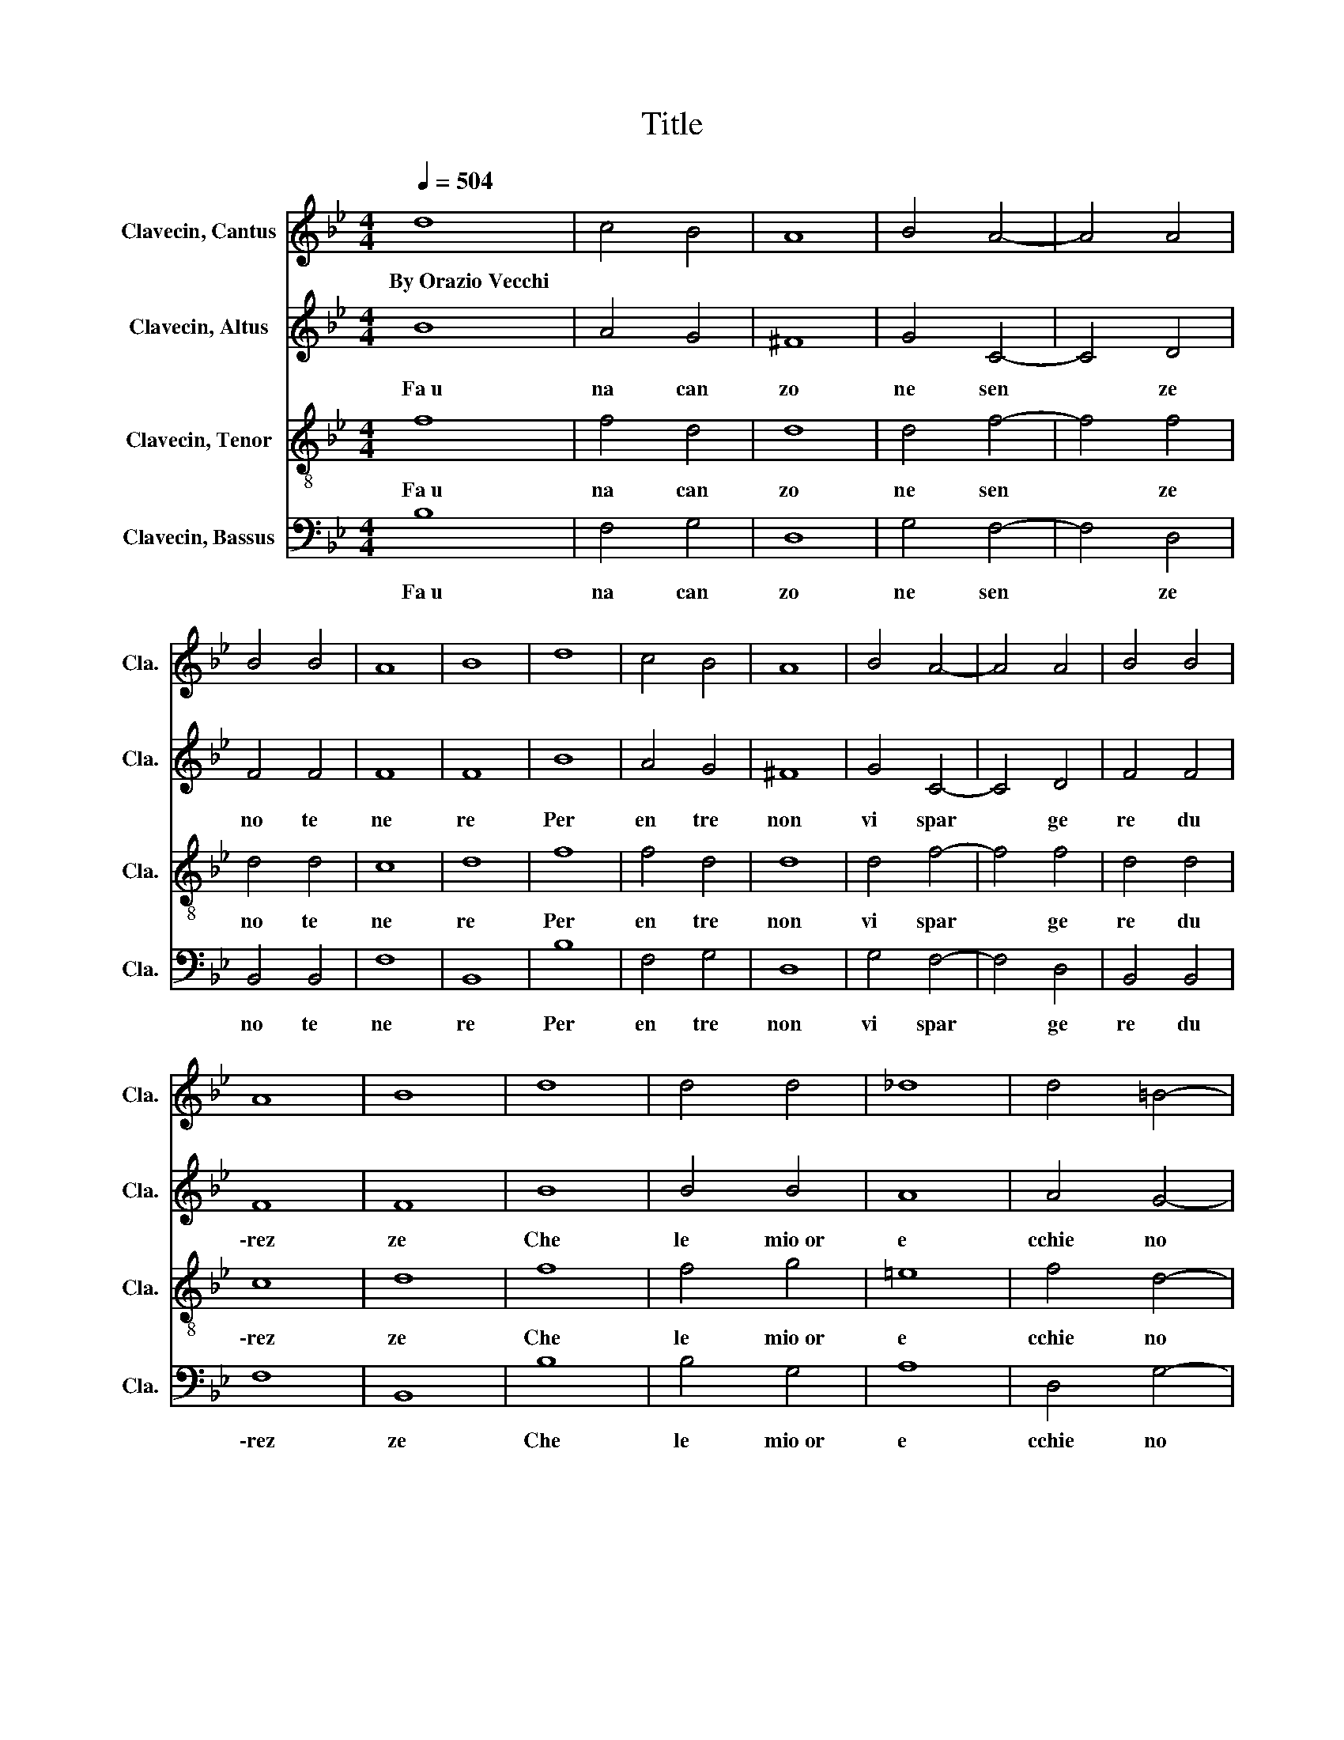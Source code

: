 X:1
T:Title
%%score 1 2 3 4
L:1/8
Q:1/4=504
M:4/4
K:Bb
V:1 treble nm="Clavecin, Cantus" snm="Cla."
V:2 treble nm="Clavecin, Altus" snm="Cla."
V:3 treble-8 nm="Clavecin, Tenor" snm="Cla."
V:4 bass nm="Clavecin, Bassus" snm="Cla."
V:1
 d8 | c4 B4 | A8 | B4 A4- | A4 A4 | B4 B4 | A8 | B8 | d8 | c4 B4 | A8 | B4 A4- | A4 A4 | B4 B4 | %14
w: By~Orazio~Vecchi||||||||||||||
 A8 | B8 | d8 | d4 d4 | _d8 | d4 =B4- | B4 c4 | c4 e4 | d8 | =B8 | z8 | z8 | z8 | z8 | z8 | z8 | %30
w: ||||||||||||||||
 z8 | z8 | B8- | B4 c4 | A8- | A4 A4 | B8- | B4 B4 | A8 | A4 A4 | G8 | F4 F4- | F4 E4 | D8 | D8 | %45
w: |||||||||||||||
 z8 | z8 | z8 | z8 | z8 | z8 | z8 | z8 | B8- | B4 c4 | A8- | A4 A4 | B8- | B4 B4 | A8 | A4 A4 | %61
w: ||||||||||||||||
 G8 | F4 F4- | F4 E4 | D8 | D8- | D8 | d8 | c4 B4 | A8 | B4 A4- | A4 A4 | B4 B4 | A8 | B8 | d8 | %76
w: |||||||||||||||
 c4 B4 | A8 | B4 A4- | A4 A4 | B4 B4 | A8 | B8 | d8 | d4 d4 | _d8 | d4 =B4- | B4 c4 | c4 e4 | d8 | %90
w: ||||||||||||||
 =B8 | z8 | z8 | z8 | z8 | z8 | z8 | z8 | z8 | B8- | B4 c4 | A8- | A4 A4 | B8- | B4 B4 | A8 | %106
w: ||||||||||||||||
 A4 A4 | G8 | F4 F4- | F4 E4 | D8 | D8 | z8 | z8 | z8 | z8 | z8 | z8 | z8 | z8 | B8- | B4 c4 | %122
w: ||||||||||||||||
 A8- | A4 A4 | B8- | B4 B4 | A8 | A4 A4 | G8 | F4 F4- | F4 E4 | D8 | D8- | D8 | d8 | c4 B4 | A8 | %137
w: |||||||||||||||
 B4 A4- | A4 A4 | B4 B4 | A8 | B8 | d8 | c4 B4 | A8 | B4 A4- | A4 A4 | B4 B4 | A8 | B8 | d8 | %151
w: ||||||||||||||
 d4 d4 | _d8 | d4 =B4- | B4 c4 | c4 e4 | d8 | =B8 | z8 | z8 | z8 | z8 | z8 | z8 | z8 | z8 | B8- | %167
w: ||||||||||||||||
 B4 c4 | A8- | A4 A4 | B8- | B4 B4 | A8 | A4 A4 | G8 | F4 F4- | F4 E4 | D8 | D8 | z8 | z8 | z8 | %182
w: |||||||||||||||
 z8 | z8 | z8 | z8 | z8 | B8- | B4 c4 | A8- | A4 A4 | B8- | B4 B4 | A8 | A4 A4 | G8 | F4 F4- | %197
w: |||||||||||||||
 F4 E4 | D8 | D8- | D8 | d8 | c4 B4 | A8 | B4 A4- | A4 A4 | B4 B4 | A8 | B8 | d8 | c4 B4 | A8 | %212
w: |||||||||||||||
 B4 A4- | A4 A4 | B4 B4 | A8 | B8 | d8 | d4 d4 | _d8 | d4 =B4- | B4 c4 | c4 e4 | d8 | =B8 | z8 | %226
w: ||||||||||||||
 z8 | z8 | z8 | z8 | z8 | z8 | z8 | B8- | B4 c4 | A8- | A4 A4 | B8- | B4 B4 | A8 | A4 A4 | G8 | %242
w: ||||||||||||||||
 F4 F4- | F4 E4 | D8 | D8 | z8 | z8 | z8 | z8 | z8 | z8 | z8 | z8 | B8- | B4 c4 | A8- | A4 A4 | %258
w: ||||||||||||||||
 B8- | B4 B4 | A8 | A4 A4 | G8 | F4 F4- | F4 E4 | D8 | D8- | D8 |] %268
w: ||||||||||
V:2
 B8 | A4 G4 | ^F8 | G4 C4- | C4 D4 | F4 F4 | F8 | F8 | B8 | A4 G4 | ^F8 | G4 C4- | C4 D4 | F4 F4 | %14
w: Fa~u|na~ can|zo|ne~ sen|* ze~|no te~|ne|re~|Per~|en tre~|non~|vi~ spar|* ge|re~ du|
 F8 | F8 | B8 | B4 B4 | A8 | A4 G4- | G4 G4 | G4 G4 | ^F8 | G8 | D8 | D4 D4 | B,8 | B,4 B,4 | B,8 | %29
w: \-rez|ze~|Che~|le~ mio~or|e|cchie~ no~|* vi~|so no~a|vez|ze~|Fal|la~ d'un~|tuo~|no~ ch'in~|vi|
 B,4 B,4 | C8 | D8 | G8- | G4 G4 | F8- | F4 F4 | z4 F4- | F4 G4 | =E8 | =E4 F4 | E8 | D4 D4- | %42
w: ta~al~ dor|mi|re~|Dol|* ce~|men|* te,~|dol|* ce~|men|te~ fa|cen|do~ la~|
 D4 C4 | A,8 | =B,8 | D8 | D4 D4 | B,8 | B,4 B,4 | B,8 | B,4 B,4 | C8 | D8 | G8- | G4 G4 | F8- | %56
w: * fi|ni|re.~||||||||||||
 F4 F4 | z4 F4- | F4 G4 | =E8 | =E4 F4 | E8 | D4 D4- | D4 C4 | A,8 | =B,8- | B,8 | B8 | A4 G4 | %69
w: |||||||||||Per~|en tre~|
 ^F8 | G4 C4- | C4 D4 | F4 F4 | F8 | F8 | B8 | A4 G4 | ^F8 | G4 C4- | C4 D4 | F4 F4 | F8 | F8 | %83
w: non~|vi~ spar|* ge|re~ du|rez|ze~|Per~|en tre~|non~|vi~ spar|* ge|re~ du|\-rez|ze~|
 B8 | B4 B4 | A8 | A4 G4- | G4 G4 | G4 G4 | ^F8 | G8 | D8 | D4 D4 | B,8 | B,4 B,4 | B,8 | B,4 B,4 | %97
w: Che~|le~ mio~or|e|cchie~ no~|* vi~|so no~a|vez|ze~|||||||
 C8 | D8 | G8- | G4 G4 | F8- | F4 F4 | z4 F4- | F4 G4 | =E8 | =E4 F4 | E8 | D4 D4- | D4 C4 | A,8 | %111
w: ||||||||||||||
 =B,8 | D8 | D4 D4 | B,8 | B,4 B,4 | B,8 | B,4 B,4 | C8 | D8 | G8- | G4 G4 | F8- | F4 F4 | z4 F4- | %125
w: ||||||||||||||
 F4 G4 | =E8 | =E4 F4 | E8 | D4 D4- | D4 C4 | A,8 | =B,8- | B,8 | B8 | A4 G4 | ^F8 | G4 C4- | %138
w: |||||||||Ne~|vi~ far~|ci|fra~�~ se|
 C4 D4 | F4 F4 | F8 | F8 | B8 | A4 G4 | ^F8 | G4 C4- | C4 D4 | F4 F4 | F8 | F8 | B8 | B4 B4 | A8 | %153
w: * gno~|con ta~|se|gno~|Ne~|vi~ far~|ci|fra~�~ se|* gno~|con ta~|se|gno~|Sop|ra~o gni~|co|
 A4 G4- | G4 G4 | G4 G4 | ^F8 | G8 | D8 | D4 D4 | B,8 | B,4 B,4 | B,8 | B,4 B,4 | C8 | D8 | G8- | %167
w: sa~ quest'~|* e'~l~|mio~ di|se|gno~||||||||||
 G4 G4 | F8- | F4 F4 | z4 F4- | F4 G4 | =E8 | =E4 F4 | E8 | D4 D4- | D4 C4 | A,8 | =B,8 | D8 | %180
w: |||||||||||||
 D4 D4 | B,8 | B,4 B,4 | B,8 | B,4 B,4 | C8 | D8 | G8- | G4 G4 | F8- | F4 F4 | z4 F4- | F4 G4 | %193
w: |||||||||||||
 =E8 | =E4 F4 | E8 | D4 D4- | D4 C4 | A,8 | =B,8- | B,8 | B8 | A4 G4 | ^F8 | G4 C4- | C4 D4 | %206
w: ||||||||Con~|que sto~|sti|le~il~ for|* tu|
 F4 F4 | F8 | F8 | B8 | A4 G4 | ^F8 | G4 C4- | C4 D4 | F4 F4 | F8 | F8 | B8 | B4 B4 | A8 | A4 G4- | %221
w: na to~Or|fe|o~|Con~|que sto~|sti|le~il~ for|* tu|na to~Or|\-fe|o~|Pro|ser pi|na~|la~ gi�~|
 G4 G4 | G4 G4 | ^F8 | G8 | D8 | D4 D4 | B,8 | B,4 B,4 | B,8 | B,4 B,4 | C8 | D8 | G8- | G4 G4 | %235
w: * pla|car~ po|te|o,~|Que|sto~�~ lo~|sti|le~ che~|que|tar~ gi�~|fe|o~|Con~|* dol|
 F8- | F4 F4 | z4 F4- | F4 G4 | =E8 | =E4 F4 | E8 | D4 D4- | D4 C4 | A,8 | =B,8 | D8 | D4 D4 | %248
w: cez|* za,~|con~|* dol|cez|za~�~ Saul~|lo~|spi ri|* to~|re|al.~|Que|sto~�~ lo~|
 B,8 | B,4 B,4 | B,8 | B,4 B,4 | C8 | D8 | G8- | G4 G4 | F8- | F4 F4 | z4 F4- | F4 G4 | =E8 | %261
w: sti|le~ che~|que|tar~ gi�~|fe|o~|Con~|* dol|cez|* za,~|con~|* dol|cez|
 =E4 F4 | E8 | D4 D4- | D4 C4 | A,8 | =B,8- | B,8 |] %268
w: za~�~ Saul~|lo~|spi ri|* to~|re|\-al~||
V:3
 f8 | f4 d4 | d8 | d4 f4- | f4 f4 | d4 d4 | c8 | d8 | f8 | f4 d4 | d8 | d4 f4- | f4 f4 | d4 d4 | %14
w: Fa~u|na~ can|zo|ne~ sen|* ze~|no te~|ne|re~|Per~|en tre~|non~|vi~ spar|* ge|re~ du|
 c8 | d8 | f8 | f4 g4 | =e8 | f4 d4- | d4 e4 | c4 B4 | A8 | G8 | F8 | F4 F4 | G8 | G4 G4 | G8 | %29
w: \-rez|ze~|Che~|le~ mio~or|e|cchie~ no~|* vi~|so no~a|vez|ze~||||||
 G4 B4 | A8 | B8 | e8- | e4 c4 | d8- | d4 d4 | d8- | d4 d4 | _d8 | _d4 =d4 | B8 | B4 B4- | B4 G4 | %43
w: |||Dol|* ce~|men|* te,~|dol|* ce~|men|te~ fa|cen|do~ la~|* fi|
 ^F8 | G8 | F8 | F4 F4 | G8 | G4 G4 | G8 | G4 B4 | A8 | B8 | e8- | e4 c4 | d8- | d4 d4 | d8- | %58
w: ni|re.~||||||||||||||
 d4 d4 | _d8 | _d4 =d4 | B8 | B4 B4- | B4 G4 | ^F8 | G8- | G8 | f8 | f4 d4 | d8 | d4 f4- | f4 f4 | %72
w: |||||||||Per~|en tre~|non~|vi~ spar|* ge|
 d4 d4 | c8 | d8 | f8 | f4 d4 | d8 | d4 f4- | f4 f4 | d4 d4 | c8 | d8 | f8 | f4 g4 | =e8 | f4 d4- | %87
w: re~ du|rez|ze~|Per~|en tre~|non~|vi~ spar|* ge|re~ du|\-rez|ze~|Che~|le~ mio~or|e|cchie~ no~|
 d4 e4 | c4 B4 | A8 | G8 | F8 | F4 F4 | G8 | G4 G4 | G8 | G4 B4 | A8 | B8 | e8- | e4 c4 | d8- | %102
w: * vi~|so no~a|vez|ze~||||||||||||
 d4 d4 | d8- | d4 d4 | _d8 | _d4 =d4 | B8 | B4 B4- | B4 G4 | ^F8 | G8 | F8 | F4 F4 | G8 | G4 G4 | %116
w: ||||||||||||||
 G8 | G4 B4 | A8 | B8 | e8- | e4 c4 | d8- | d4 d4 | d8- | d4 d4 | _d8 | _d4 =d4 | B8 | B4 B4- | %130
w: ||||||||||||||
 B4 G4 | ^F8 | G8- | G8 | f8 | f4 d4 | d8 | d4 f4- | f4 f4 | d4 d4 | c8 | d8 | f8 | f4 d4 | d8 | %145
w: ||||Ne~|vi~ far~|ci|fra~�~ se|* gno~|con ta~|se|gno~|Ne~|vi~ far~|ci|
 d4 f4- | f4 f4 | d4 d4 | c8 | d8 | f8 | f4 g4 | =e8 | f4 d4- | d4 e4 | c4 B4 | A8 | G8 | F8 | %159
w: fra~�~ se|* gno~|con ta~|se|gno~|Sop|ra~o gni~|co|sa~ quest'~|* e'~l~|mio~ di|se|gno~||
 F4 F4 | G8 | G4 G4 | G8 | G4 B4 | A8 | B8 | e8- | e4 c4 | d8- | d4 d4 | d8- | d4 d4 | _d8 | %173
w: ||||||||||||||
 _d4 =d4 | B8 | B4 B4- | B4 G4 | ^F8 | G8 | F8 | F4 F4 | G8 | G4 G4 | G8 | G4 B4 | A8 | B8 | e8- | %188
w: |||||||||||||||
 e4 c4 | d8- | d4 d4 | d8- | d4 d4 | _d8 | _d4 =d4 | B8 | B4 B4- | B4 G4 | ^F8 | G8- | G8 | f8 | %202
w: |||||||||||||Con~|
 f4 d4 | d8 | d4 f4- | f4 f4 | d4 d4 | c8 | d8 | f8 | f4 d4 | d8 | d4 f4- | f4 f4 | d4 d4 | c8 | %216
w: que sto~|sti|le~il~ for|* tu|na to~Or|fe|o~|Con~|que sto~|sti|le~il~ for|* tu|na to~Or|\-fe|
 d8 | f8 | f4 g4 | =e8 | f4 d4- | d4 e4 | c4 B4 | A8 | G8 | F8 | F4 F4 | G8 | G4 G4 | G8 | G4 B4 | %231
w: o~|Pro|ser pi|na~|la~ gi�~|* pla|car~ po|te|o,~|||||||
 A8 | B8 | e8- | e4 c4 | d8- | d4 d4 | d8- | d4 d4 | _d8 | _d4 =d4 | B8 | B4 B4- | B4 G4 | ^F8 | %245
w: ||Con~|* dol|cez|* za,~|con~|* dol|cez|za~�~ Saul~|lo~|spi ri|* to~|re|
 G8 | F8 | F4 F4 | G8 | G4 G4 | G8 | G4 B4 | A8 | B8 | e8- | e4 c4 | d8- | d4 d4 | d8- | d4 d4 | %260
w: al.~|||||||||Con~|* dol|cez|* za,~|con~|* dol|
 _d8 | _d4 =d4 | B8 | B4 B4- | B4 G4 | ^F8 | G8- | G8 |] %268
w: cez|za~�~ Saul~|lo~|spi ri|* to~|re|\-al~||
V:4
 B,8 | F,4 G,4 | D,8 | G,4 F,4- | F,4 D,4 | B,,4 B,,4 | F,8 | B,,8 | B,8 | F,4 G,4 | D,8 | %11
w: Fa~u|na~ can|zo|ne~ sen|* ze~|no te~|ne|re~|Per~|en tre~|non~|
 G,4 F,4- | F,4 D,4 | B,,4 B,,4 | F,8 | B,,8 | B,8 | B,4 G,4 | A,8 | D,4 G,4- | G,4 C,4 | C,4 G,4 | %22
w: vi~ spar|* ge|re~ du|\-rez|ze~|Che~|le~ mio~or|e|cchie~ no~|* vi~|so no~a|
 D,8 | G,,8 | B,,8 | B,,4 B,,4 | E,8 | E,4 E,4 | E,8 | E,4 G,4 | F,8 | B,,8 | z8 | z8 | z8 | z8 | %36
w: vez|ze~|Fal|la~ d'un~|tuo~|no~ ch'in~|vi|ta~al~ dor|mi|re~|||||
 B,8- | B,4 G,4 | A,8 | A,4 D,4 | E,8 | B,,4 B,,4- | B,,4 C,4 | D,8 | G,,8 | B,,8 | B,,4 B,,4 | %47
w: dol|* ce~|men|te~ fa|cen|do~ la~|* fi|ni|re.~|||
 E,8 | E,4 E,4 | E,8 | E,4 G,4 | F,8 | B,,8 | z8 | z8 | z8 | z8 | B,8- | B,4 G,4 | A,8 | A,4 D,4 | %61
w: ||||||||||||||
 E,8 | B,,4 B,,4- | B,,4 C,4 | D,8 | G,,8- | G,,8 | B,8 | F,4 G,4 | D,8 | G,4 F,4- | F,4 D,4 | %72
w: ||||||Per~|en tre~|non~|vi~ spar|* ge|
 B,,4 B,,4 | F,8 | B,,8 | B,8 | F,4 G,4 | D,8 | G,4 F,4- | F,4 D,4 | B,,4 B,,4 | F,8 | B,,8 | B,8 | %84
w: re~ du|rez|ze~|Per~|en tre~|non~|vi~ spar|* ge|re~ du|\-rez|ze~|Che~|
 B,4 G,4 | A,8 | D,4 G,4- | G,4 C,4 | C,4 G,4 | D,8 | G,,8 | B,,8 | B,,4 B,,4 | E,8 | E,4 E,4 | %95
w: le~ mio~or|e|cchie~ no~|* vi~|so no~a|vez|ze~|||||
 E,8 | E,4 G,4 | F,8 | B,,8 | z8 | z8 | z8 | z8 | B,8- | B,4 G,4 | A,8 | A,4 D,4 | E,8 | %108
w: |||||||||||||
 B,,4 B,,4- | B,,4 C,4 | D,8 | G,,8 | B,,8 | B,,4 B,,4 | E,8 | E,4 E,4 | E,8 | E,4 G,4 | F,8 | %119
w: |||||||||||
 B,,8 | z8 | z8 | z8 | z8 | B,8- | B,4 G,4 | A,8 | A,4 D,4 | E,8 | B,,4 B,,4- | B,,4 C,4 | D,8 | %132
w: |||||||||||||
 G,,8- | G,,8 | B,8 | F,4 G,4 | D,8 | G,4 F,4- | F,4 D,4 | B,,4 B,,4 | F,8 | B,,8 | B,8 | F,4 G,4 | %144
w: ||Ne~|vi~ far~|ci|fra~�~ se|* gno~|con ta~|se|gno~|Ne~|vi~ far~|
 D,8 | G,4 F,4- | F,4 D,4 | B,,4 B,,4 | F,8 | B,,8 | B,8 | B,4 G,4 | A,8 | D,4 G,4- | G,4 C,4 | %155
w: ci|fra~�~ se|* gno~|con ta~|se|gno~|Sop|ra~o gni~|co|sa~ quest'~|* e'~l~|
 C,4 G,4 | D,8 | G,,8 | B,,8 | B,,4 B,,4 | E,8 | E,4 E,4 | E,8 | E,4 G,4 | F,8 | B,,8 | z8 | z8 | %168
w: mio~ di|se|gno~|||||||||||
 z8 | z8 | B,8- | B,4 G,4 | A,8 | A,4 D,4 | E,8 | B,,4 B,,4- | B,,4 C,4 | D,8 | G,,8 | B,,8 | %180
w: ||||||||||||
 B,,4 B,,4 | E,8 | E,4 E,4 | E,8 | E,4 G,4 | F,8 | B,,8 | z8 | z8 | z8 | z8 | B,8- | B,4 G,4 | %193
w: |||||||||||||
 A,8 | A,4 D,4 | E,8 | B,,4 B,,4- | B,,4 C,4 | D,8 | G,,8- | G,,8 | B,8 | F,4 G,4 | D,8 | %204
w: ||||||||Con~|que sto~|sti|
 G,4 F,4- | F,4 D,4 | B,,4 B,,4 | F,8 | B,,8 | B,8 | F,4 G,4 | D,8 | G,4 F,4- | F,4 D,4 | %214
w: le~il~ for|* tu|na to~Or|fe|o~|Con~|que sto~|sti|le~il~ for|* tu|
 B,,4 B,,4 | F,8 | B,,8 | B,8 | B,4 G,4 | A,8 | D,4 G,4- | G,4 C,4 | C,4 G,4 | D,8 | G,,8 | B,,8 | %226
w: na to~Or|\-fe|o~|Pro|ser pi|na~|la~ gi�~|* pla|car~ po|te|o,~|Que|
 B,,4 B,,4 | E,8 | E,4 E,4 | E,8 | E,4 G,4 | F,8 | B,,8 | z8 | z8 | z8 | z8 | B,8- | B,4 G,4 | %239
w: sto~�~ lo~|sti|le~ che~|que|tar~ gi�~|fe|o~|||||con~|* dol|
 A,8 | A,4 D,4 | E,8 | B,,4 B,,4- | B,,4 C,4 | D,8 | G,,8 | B,,8 | B,,4 B,,4 | E,8 | E,4 E,4 | %250
w: cez|za~�~ Saul~|lo~|spi ri|* to~|re|al.~|Que|sto~�~ lo~|sti|le~ che~|
 E,8 | E,4 G,4 | F,8 | B,,8 | z8 | z8 | z8 | z8 | B,8- | B,4 G,4 | A,8 | A,4 D,4 | E,8 | %263
w: que|tar~ gi�~|fe|o~|||||con~|* dol|cez|za~�~ Saul~|lo~|
 B,,4 B,,4- | B,,4 C,4 | D,8 | G,,8- | G,,8 |] %268
w: spi ri|* to~|re|\-al~||

